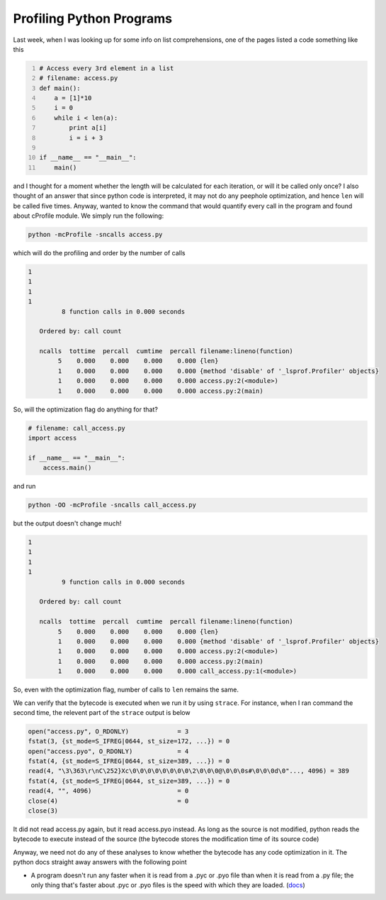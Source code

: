 .. title: Profiling Python Programs
.. slug: profiling-python-programs
.. date: 2017-01-17 17:56:38 UTC+05:30
.. tags: python, strace
.. category: 
.. link: 
.. description: 
.. type: text

Profiling Python Programs
-------------------------

Last week, when I was looking up for some info on list comprehensions, one of the pages listed a code something like this

.. code:: python
    :number-lines: 1

    # Access every 3rd element in a list
    # filename: access.py
    def main():
        a = [1]*10
        i = 0
        while i < len(a):
            print a[i]
            i = i + 3

    if __name__ == "__main__":
        main()

and I thought for a moment whether the length will be calculated for each iteration, or will it be called only once? I also thought of an answer that since python code is interpreted, it may not do any peephole optimization, and hence ``len`` will be called five times. Anyway, wanted to know the command that would quantify every call in the program and found about cProfile module. We simply run the following:

.. code:: bash
    

    python -mcProfile -sncalls access.py

which will do the profiling and order by the number of calls

.. code:: text
    

    1
    1
    1
    1
             8 function calls in 0.000 seconds

       Ordered by: call count

       ncalls  tottime  percall  cumtime  percall filename:lineno(function)
            5    0.000    0.000    0.000    0.000 {len}
            1    0.000    0.000    0.000    0.000 {method 'disable' of '_lsprof.Profiler' objects}
            1    0.000    0.000    0.000    0.000 access.py:2(<module>)
            1    0.000    0.000    0.000    0.000 access.py:2(main)

So, will the optimization flag do anything for that?

.. code:: python
    

    # filename: call_access.py
    import access

    if __name__ == "__main__":
        access.main()

and run

.. code:: bash
    

    python -OO -mcProfile -sncalls call_access.py

but the output doesn't change much!

.. code:: text
    

    1
    1
    1
    1
             9 function calls in 0.000 seconds

       Ordered by: call count

       ncalls  tottime  percall  cumtime  percall filename:lineno(function)
            5    0.000    0.000    0.000    0.000 {len}
            1    0.000    0.000    0.000    0.000 {method 'disable' of '_lsprof.Profiler' objects}
            1    0.000    0.000    0.000    0.000 access.py:2(<module>)
            1    0.000    0.000    0.000    0.000 access.py:2(main)
            1    0.000    0.000    0.000    0.000 call_access.py:1(<module>)

So, even with the optimization flag, number of calls to ``len`` remains the same.

We can verify that the bytecode is executed when we run it by using ``strace``. For instance, when I ran command the second time, the relevent part of the ``strace`` output is below

.. code:: text
    

    open("access.py", O_RDONLY)             = 3
    fstat(3, {st_mode=S_IFREG|0644, st_size=172, ...}) = 0
    open("access.pyo", O_RDONLY)            = 4
    fstat(4, {st_mode=S_IFREG|0644, st_size=389, ...}) = 0
    read(4, "\3\363\r\nC\252}Xc\0\0\0\0\0\0\0\0\2\0\0\0@\0\0\0s#\0\0\0d\0"..., 4096) = 389
    fstat(4, {st_mode=S_IFREG|0644, st_size=389, ...}) = 0
    read(4, "", 4096)                       = 0
    close(4)                                = 0
    close(3) 

It did not read access.py again, but it read access.pyo instead. As long as the source is not modified, python reads the bytecode to execute instead of the source (the bytecode stores the modification time of its source code)

Anyway, we need not do any of these analyses to know whether the bytecode has any code optimization in it. The python docs straight away answers with the following point

- A program doesn't run any faster when it is read from a .pyc or .pyo file than when it is read from a .py file; the only thing that's faster about .pyc or .pyo files is the speed with which they are loaded. (`docs <https://docs.python.org/2/tutorial/modules.html>`_)
